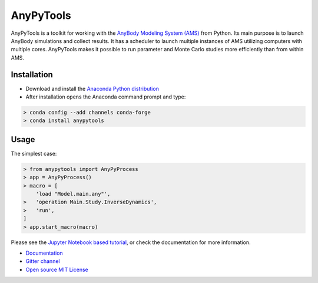 ----------
AnyPyTools
----------

.. image:: https://badges.gitter.im/Join%20Chat.svg
   :alt: Join the chat at https://gitter.im/xonsh/xonsh
   :target: https://gitter.im/AnyBody-Research-Group/AnyPyTools?utm_source=badge&utm_medium=badge&utm_campaign=pr-badge&utm_content=badge

AnyPyTools is a toolkit for working with the `AnyBody Modeling System (AMS)`_
from Python. Its main purpose is to launch AnyBody simulations and collect results. It has a scheduler 
to launch multiple instances of AMS utilizing computers with multiple cores. AnyPyTools makes it 
possible to run parameter and Monte Carlo studies more efficiently than from within AMS.

.. _AnyBody Modeling System (AMS): http://www.anybodytech.com


Installation
============

- Download and install the `Anaconda Python distribution`_

- After installation opens the Anaconda command prompt and type:

.. code-block:: bash

    > conda config --add channels conda-forge
    > conda install anypytools


.. _Anaconda Python distribution: https://store.continuum.io/cshop/anaconda/


Usage
============

The simplest case:

.. code-block:: python

    > from anypytools import AnyPyProcess
    > app = AnyPyProcess()
    > macro = [
        'load "Model.main.any"',
    >   'operation Main.Study.InverseDynamics',
    >   'run',
    ]
    > app.start_macro(macro)


Please see the `Jupyter Notebook based tutorial`_, or check the documentation for more information.

* `Documentation <https://anybody-research-group.github.io/anypytools-docs>`_
* `Gitter channel <https://gitter.im/AnyBody-Research-Group/AnyPyTools>`_
* `Open source MIT License <LICENSE.txt>`_

.. _Jupyter Notebook based tutorial: http://nbviewer.ipython.org/github/AnyBody-Research-Group/AnyPyTools/blob/master/Tutorial/00_AnyPyTools_tutorial.ipynb

.. image:: docs/_static/relax.png
   :alt: Don't panic
   :height: 100 px
   :align: left

